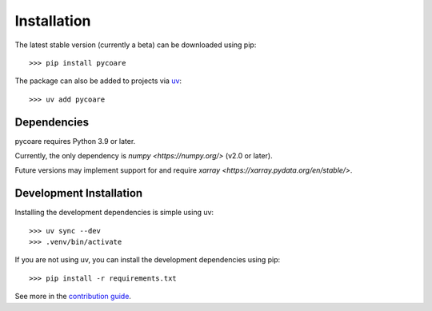 Installation
============

The latest stable version (currently a beta) can be downloaded using pip::

    >>> pip install pycoare

The package can also be added to projects via `uv <https://docs.astral.sh/uv/>`_::

    >>> uv add pycoare

Dependencies
------------

pycoare requires Python 3.9 or later.

Currently, the only dependency is `numpy <https://numpy.org/>` (v2.0 or later).

Future versions may implement support for and require `xarray <https://xarray.pydata.org/en/stable/>`.

Development Installation
------------------------

Installing the development dependencies is simple using uv::

    >>> uv sync --dev
    >>> .venv/bin/activate

If you are not using uv, you can install the development dependencies using pip::

    >>> pip install -r requirements.txt

See more in the `contribution guide <contributing>`_.
